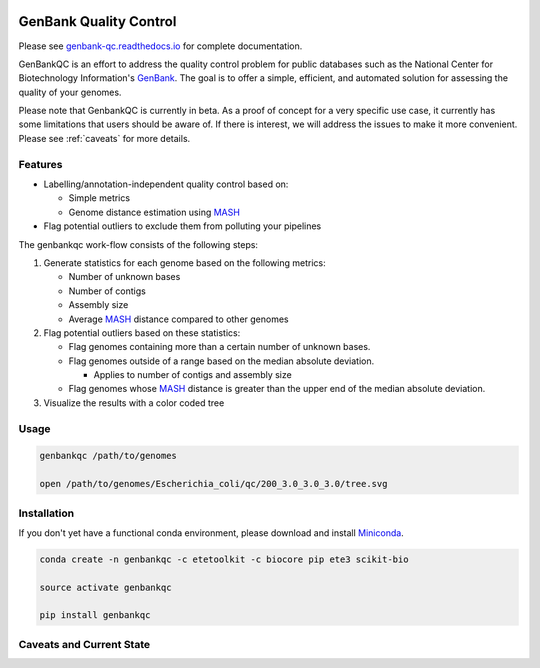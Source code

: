 .. image:: https://travis-ci.org/andrewsanchez/genbank-qc.svg?branch=master


=============================================
           GenBank Quality Control
=============================================

Please see `genbank-qc.readthedocs.io`_ for complete documentation.

GenBankQC is an effort to address the quality control problem for public databases such as the National Center for Biotechnology Information's `GenBank`_.  The goal is to offer a simple, efficient, and automated solution for assessing the quality of your genomes.

Please note that GenbankQC is currently in beta.  As a proof of concept for a very specific use case, it currently has some limitations that users should be aware of.  If there is interest, we will address the issues to make it more convenient.  Please see :ref:`caveats` for more details.


Features
--------

- Labelling/annotation-independent quality control based on:

  -  Simple metrics

  - Genome distance estimation using `MASH`_

- Flag potential outliers to exclude them from polluting your pipelines

The genbankqc work-flow consists of the following steps:

#. Generate statistics for each genome based on the following metrics:

   * Number of unknown bases
   * Number of contigs
   * Assembly size
   * Average `MASH`_ distance compared to other genomes

#. Flag potential outliers based on these statistics:

   * Flag genomes containing more than a certain number of unknown bases.

   * Flag genomes outside of a range based on the median absolute deviation.

     * Applies to number of contigs and assembly size

   * Flag genomes whose `MASH`_ distance is greater than the upper end of the median absolute deviation.

#. Visualize the results with a color coded tree

Usage
-----

.. code:: bash

          genbankqc /path/to/genomes

          open /path/to/genomes/Escherichia_coli/qc/200_3.0_3.0_3.0/tree.svg


Installation
------------

If you don't yet have a functional conda environment, please download and install `Miniconda`_.

.. code::

    conda create -n genbankqc -c etetoolkit -c biocore pip ete3 scikit-bio

    source activate genbankqc

    pip install genbankqc


.. _caveats:

Caveats and Current State
-------------------------



.. _GenBank: https://www.ncbi.nlm.nih.gov/genbank/
.. _ETE Toolkit: http://etetoolkit.org/ 
.. _Miniconda: https://conda.io/miniconda.html
.. _MASH: http://mash.readthedocs.io/en/latest/
.. _genbank-qc.readthedocs.io: http://genbank-qc.readthedocs.io/en/latest/

